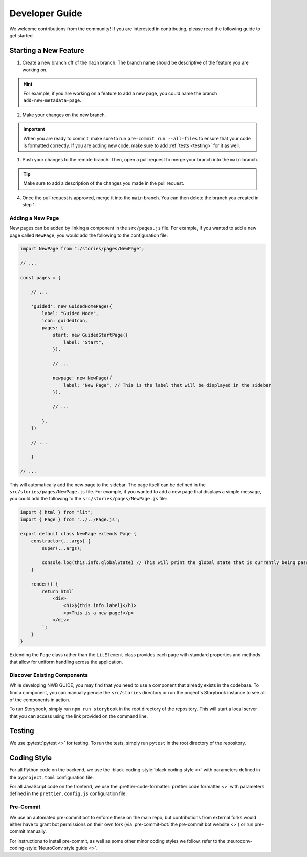 Developer Guide
===============

We welcome contributions from the community! If you are interested in contributing, please read the following guide to get started.

Starting a New Feature
---------------------------

1. Create a new branch off of the ``main`` branch. The branch name should be descriptive of the feature you are working on.

.. hint::
    For example, if you are working on a feature to add a new page, you could name the branch ``add-new-metadata-page``.

2. Make your changes on the new branch.

.. important::
    When you are ready to commit, make sure to run ``pre-commit run --all-files`` to ensure that your code is formatted correctly. If you are adding new code, make sure to add :ref:`tests <testing>` for it as well.

1. Push your changes to the remote branch. Then, open a pull request to merge your branch into the ``main`` branch.

.. tip::
    Make sure to add a description of the changes you made in the pull request.

4. Once the pull request is approved, merge it into the ``main`` branch. You can then delete the branch you created in step 1.

Adding a New Page
^^^^^^^^^^^^^^^^^^^^^^^^^^

New pages can be added by linking a component in the ``src/pages.js`` file. For example, if you wanted to add a new page called ``NewPage``, you would add the following to the configuration file:

.. code-block:: javascript

    import NewPage from "./stories/pages/NewPage";

    // ...

    const pages = {

        // ...

        'guided': new GuidedHomePage({
            label: "Guided Mode",
            icon: guidedIcon,
            pages: {
                start: new GuidedStartPage({
                    label: "Start",
                }),

                // ...

                newpage: new NewPage({
                    label: "New Page", // This is the label that will be displayed in the sidebar
                }),

                // ...

            },
        })

        // ...

        }

    // ...

This will automatically add the new page to the sidebar. The page itself can be defined in the ``src/stories/pages/NewPage.js`` file. For example, if you wanted to add a new page that displays a simple message, you could add the following to the ``src/stories/pages/NewPage.js`` file:


.. code-block:: javascript

    import { html } from "lit";
    import { Page } from '../../Page.js';

    export default class NewPage extends Page {
        constructor(...args) {
            super(...args);

            console.log(this.info.globalState) // This will print the global state that is currently being passed between subpages (i.e. within guided mode)
        }

        render() {
            return html`
                <div>
                    <h1>${this.info.label}</h1>
                    <p>This is a new page!</p>
                </div>
            `;
        }
    }

Extending the ``Page`` class rather than the ``LitElement`` class provides each page with standard properties and methods that allow for uniform handling across the application.


Discover Existing Components
^^^^^^^^^^^^^^^^^^^^^^^^^^^^^^^^^^^^^^

While developing NWB GUIDE, you may find that you need to use a component that already exists in the codebase. To find a component, you can manually peruse the ``src/stories`` directory or run the project's Storybook instance to see all of the components in action.

To run Storybook, simply run ``npm run storybook`` in the root directory of the repository. This will start a local server that you can access using the link provided on the command line.


.. _testing:
Testing
---------------------------

We use :pytest:`pytest <>` for testing. To run the tests, simply run ``pytest`` in the root directory of the repository.

.. _style:
Coding Style
---------------------------

For all Python code on the backend, we use the :black-coding-style:`black coding style <>` with parameters defined in the ``pyproject.toml`` configuration file.

For all JavaScript code on the frontend, we use the :prettier-code-formatter:`prettier code formatter <>` with parameters defined in the ``prettier.config.js`` configuration file.

Pre-Commit
^^^^^^^^^^^^^^^^^^^^^^^^^^

We use an automated pre-commit bot to enforce these on the main repo, but contributions from external forks would either have to grant bot permissions on their own fork (via :pre-commit-bot:`the pre-commit bot website <>`) or run pre-commit manually.

For instructions to install pre-commit, as well as some other minor coding styles we follow, refer to the :neuroconv-coding-style:`NeuroConv style guide <>`.
